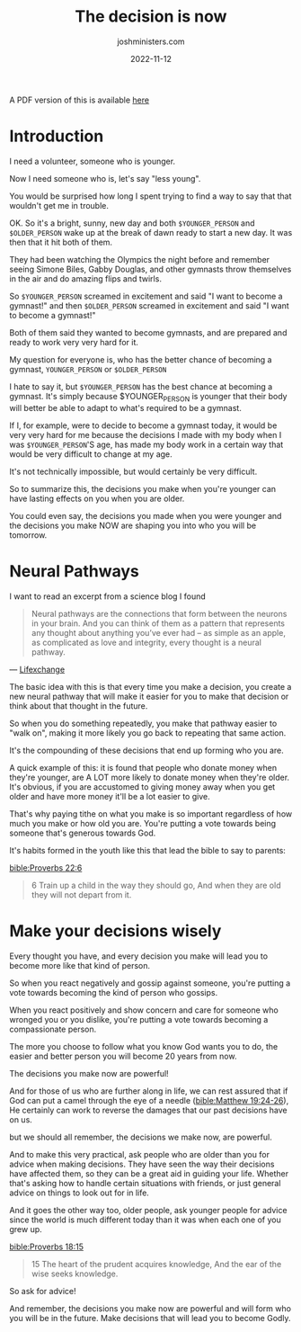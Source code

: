 #+title: The decision is now
#+author: joshministers.com
#+email: josh.ministers@gmail.com
#+date: 2022-11-12
#+tags: ['devotional', 'illustration']
#+layout: PostSimple
#+options: prop:t todo:nil num:nil toc:nil

A PDF version of this is available [[asset:assets/The decision is now.pdf][here]]

* Preparation                                                     :noexport:
- Have a positive attitude when we make decisions knowing it will lead us in a
  certain direction.
- The decisions you make now will affect who you will be in the future
* Introduction
I need a volunteer, someone who is younger.

Now I need someone who is, let's say "less young".

You would be surprised how long I spent trying to find a way to say that that
wouldn't get me in trouble.

OK. So it's a bright, sunny, new day and both ~$YOUNGER_PERSON~ and ~$OLDER_PERSON~ wake up at the
break of dawn ready to start a new day. It was then that it hit both of them.

They had been watching the Olympics the night before and remember seeing Simone
Biles, Gabby Douglas, and other gymnasts throw themselves in the air and do
amazing flips and twirls.

So ~$YOUNGER_PERSON~ screamed in excitement and said "I want to become a
gymnast!" and then ~$OLDER_PERSON~ screamed in excitement and said "I want to
become a gymnast!"

Both of them said they wanted to become gymnasts, and are prepared and
ready to work very very hard for it.

My question for everyone is, who has the better chance of becoming a gymnast,
~YOUNGER_PERSON~ or ~$OLDER_PERSON~

I hate to say it, but ~$YOUNGER_PERSON~ has the best chance at becoming a
gymnast. It's simply because $YOUNGER_PERSON is younger that their body will
better be able to adapt to what's required to be a gymnast.

If I, for example, were to decide to become a gymnast today, it would be very
very hard for me because the decisions I made with my body when I was
~$YOUNGER_PERSON~'S age, has made my body work in a certain way that would be
very difficult to change at my age.

It's not technically impossible, but would certainly be very difficult.

So to summarize this, the decisions you make when you're younger can have
lasting effects on you when you are older.

You could even say, the decisions you made when you were younger and the
decisions you make NOW are shaping you into who you will be tomorrow.

* Neural Pathways

I want to read an excerpt from a science blog I found

#+begin_quote
Neural pathways are the connections that form between the neurons in your
brain. And you can think of them as a pattern that represents any thought about
anything you’ve ever had – as simple as an apple, as complicated as love and
integrity, every thought is a neural pathway.

#+end_quote
— [[https://lifexchangesolutions.com/neural-pathways/][Lifexchange]]


The basic idea with this is that every time you make a decision, you create a new
neural pathway that will make it easier for you to make that decision or think
about that thought in the future.

So when you do something repeatedly, you make that pathway easier to "walk on",
making it more likely you go back to repeating that same action.

It's the compounding of these decisions that end up forming who you are.

A quick example of this: it is found that people who donate money when they're
younger, are A LOT more likely to donate money when they're older. It's obvious,
if you are accustomed to giving money away when you get older and have more
money it'll be a lot easier to give.

That's why paying tithe on what you make is so important regardless of how much
you make or how old you are. You're putting a vote towards being someone that's
generous towards God.

It's habits formed in the youth like this that lead the bible to say to parents:

[[bible:Proverbs 22:6]]
#+begin_quote
6 Train up a child in the way they should go, And when they are old they will not
depart from it.
#+end_quote

* Make your decisions wisely

Every thought you have, and every decision you make will lead you to become
more like that kind of person.

So when you react negatively and gossip against someone, you're putting a vote
towards becoming the kind of person who gossips.

When you react positively and show concern and care for someone who wronged you
or you dislike, you're putting a vote towards becoming a compassionate person.

The more you choose to follow what you know God wants you to do, the easier and
better person you will become 20 years from now.

The decisions you make now are powerful!

And for those of us who are further along in life, we can rest assured that if
God can put a camel through the eye of a needle ([[bible:Matthew 19:24-26]]), He
certainly can work to reverse the damages that our past decisions have on us.

but we should all remember, the decisions we make now, are powerful.

And to make this very practical, ask people who are older than you for advice
when making decisions. They have seen the way their decisions have affected
them, so they can be a great aid in guiding your life. Whether that's asking how
to handle certain situations with friends, or just general advice on things to
look out for in life.

And it goes the other way too, older people, ask younger people for advice since
the world is much different today than it was when each one of you grew up.

[[bible:Proverbs 18:15]]
#+begin_quote
15 The heart of the prudent acquires knowledge,
And the ear of the wise seeks knowledge.
#+end_quote

So ask for advice!

And remember, the decisions you make now are powerful and will form who you will
be in the future. Make decisions that will lead you to become Godly.
